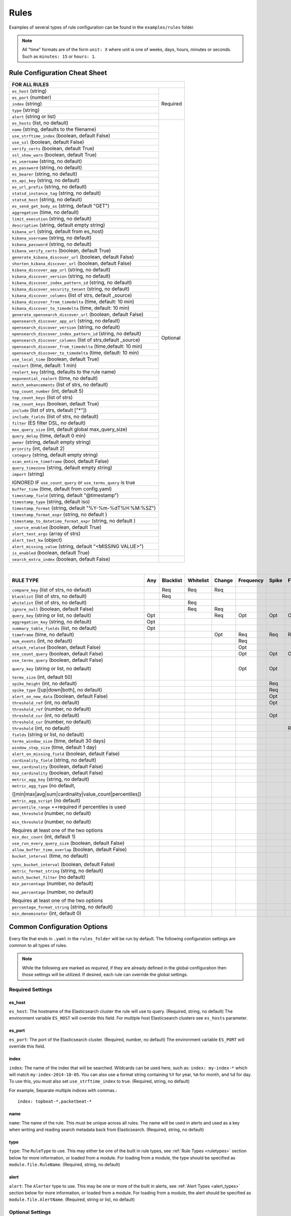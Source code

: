Rules
*****

Examples of several types of rule configuration can be found in the ``examples/rules`` folder.

.. _commonconfig:

.. note:: All "time" formats are of the form ``unit: X`` where unit is one of weeks, days, hours, minutes or seconds.
    Such as ``minutes: 15`` or ``hours: 1``.


Rule Configuration Cheat Sheet
==============================


+--------------------------------------------------------------------------+
|              FOR ALL RULES                                               |
+==============================================================+===========+
| ``es_host`` (string)                                         |  Required |
+--------------------------------------------------------------+           |
| ``es_port`` (number)                                         |           |
+--------------------------------------------------------------+           |
| ``index`` (string)                                           |           |
+--------------------------------------------------------------+           |
| ``type`` (string)                                            |           |
+--------------------------------------------------------------+           |
| ``alert`` (string or list)                                   |           |
+--------------------------------------------------------------+-----------+
| ``es_hosts`` (list, no default)                              |           |
+--------------------------------------------------------------+           |
| ``name`` (string, defaults to the filename)                  |           |
+--------------------------------------------------------------+           |
| ``use_strftime_index`` (boolean, default False)              |  Optional |
+--------------------------------------------------------------+           |
| ``use_ssl`` (boolean, default False)                         |           |
+--------------------------------------------------------------+           |
| ``verify_certs`` (boolean, default True)                     |           |
+--------------------------------------------------------------+           |
| ``ssl_show_warn`` (boolean, default True)                    |           |
+--------------------------------------------------------------+           |
| ``es_username`` (string, no default)                         |           |
+--------------------------------------------------------------+           |
| ``es_password`` (string, no default)                         |           |
+--------------------------------------------------------------+           |
| ``es_bearer`` (string, no default)                           |           |
+--------------------------------------------------------------+           |
| ``es_api_key`` (string, no default)                          |           |
+--------------------------------------------------------------+           |
| ``es_url_prefix`` (string, no default)                       |           |
+--------------------------------------------------------------+           |
| ``statsd_instance_tag`` (string, no default)                 |           |
+--------------------------------------------------------------+           |
| ``statsd_host`` (string, no default)                         |           |
+--------------------------------------------------------------+           |
| ``es_send_get_body_as`` (string, default "GET")              |           |
+--------------------------------------------------------------+           |
| ``aggregation`` (time, no default)                           |           |
+--------------------------------------------------------------+           |
| ``limit_execution`` (string, no default)                     |           |
+--------------------------------------------------------------+           |
| ``description`` (string, default empty string)               |           |
+--------------------------------------------------------------+           |
| ``kibana_url`` (string, default from es_host)                |           |
+--------------------------------------------------------------+           |
| ``kibana_username`` (string, no default)                     |           |
+--------------------------------------------------------------+           |
| ``kibana_password`` (string, no default)                     |           |
+--------------------------------------------------------------+           |
| ``kibana_verify_certs`` (boolean, default True)              |           |
+--------------------------------------------------------------+           |
| ``generate_kibana_discover_url`` (boolean, default False)    |           |
+--------------------------------------------------------------+           |
| ``shorten_kibana_discover_url`` (boolean, default False)     |           |
+--------------------------------------------------------------+           |
| ``kibana_discover_app_url`` (string, no default)             |           |
+--------------------------------------------------------------+           |
| ``kibana_discover_version`` (string, no default)             |           |
+--------------------------------------------------------------+           |
| ``kibana_discover_index_pattern_id`` (string, no default)    |           |
+--------------------------------------------------------------+           |
| ``kibana_discover_security_tenant``  (string, no default)    |           |
+--------------------------------------------------------------+           |
| ``kibana_discover_columns`` (list of strs, default _source)  |           |
+--------------------------------------------------------------+           |
| ``kibana_discover_from_timedelta`` (time, default: 10 min)   |           |
+--------------------------------------------------------------+           |
| ``kibana_discover_to_timedelta`` (time, default: 10 min)     |           |
+--------------------------------------------------------------+           |
| ``generate_opensearch_discover_url`` (boolean, default False)|           |
+--------------------------------------------------------------+           |
| ``opensearch_discover_app_url`` (string, no default)         |           |
+--------------------------------------------------------------+           |
| ``opensearch_discover_version`` (string, no default)         |           |
+--------------------------------------------------------------+           |
| ``opensearch_discover_index_pattern_id`` (string, no default)|           |
+--------------------------------------------------------------+           |
|``opensearch_discover_columns`` (list of strs,default _source)|           |
+--------------------------------------------------------------+           |
| ``opensearch_discover_from_timedelta`` (time,default: 10 min)|           |
+--------------------------------------------------------------+           |
| ``opensearch_discover_to_timedelta`` (time, default: 10 min) |           |
+--------------------------------------------------------------+           |
| ``use_local_time`` (boolean, default True)                   |           |
+--------------------------------------------------------------+           |
| ``realert`` (time, default: 1 min)                           |           |
+--------------------------------------------------------------+           |
| ``realert_key`` (string, defaults to the rule name)          |           |
+--------------------------------------------------------------+           |
| ``exponential_realert`` (time, no default)                   |           |
+--------------------------------------------------------------+           |
| ``match_enhancements`` (list of strs, no default)            |           |
+--------------------------------------------------------------+           |
| ``top_count_number`` (int, default 5)                        |           |
+--------------------------------------------------------------+           |
| ``top_count_keys`` (list of strs)                            |           |
+--------------------------------------------------------------+           |
| ``raw_count_keys`` (boolean, default True)                   |           |
+--------------------------------------------------------------+           |
| ``include`` (list of strs, default ["*"])                    |           |
+--------------------------------------------------------------+           |
| ``include_fields`` (list of strs, no default)                |           |
+--------------------------------------------------------------+           |
| ``filter`` (ES filter DSL, no default)                       |           |
+--------------------------------------------------------------+           |
| ``max_query_size`` (int, default global max_query_size)      |           |
+--------------------------------------------------------------+           |
| ``query_delay`` (time, default 0 min)                        |           |
+--------------------------------------------------------------+           |
| ``owner`` (string, default empty string)                     |           |
+--------------------------------------------------------------+           |
| ``priority`` (int, default 2)                                |           |
+--------------------------------------------------------------+           |
| ``category`` (string, default empty string)                  |           |
+--------------------------------------------------------------+           |
| ``scan_entire_timeframe`` (bool, default False)              |           |
+--------------------------------------------------------------+           |
| ``query_timezone`` (string, default empty string)            |           |
+--------------------------------------------------------------+           |
| ``import`` (string)                                          |           |
|                                                              |           |
| IGNORED IF ``use_count_query`` or ``use_terms_query`` is true|           |
+--------------------------------------------------------------+           +
| ``buffer_time`` (time, default from config.yaml)             |           |
+--------------------------------------------------------------+           |
| ``timestamp_field`` (string, default "@timestamp")           |           |
+--------------------------------------------------------------+           |
| ``timestamp_type`` (string, default iso)                     |           |
+--------------------------------------------------------------+           |
| ``timestamp_format`` (string, default "%Y-%m-%dT%H:%M:%SZ")  |           |
+--------------------------------------------------------------+           |
| ``timestamp_format_expr`` (string, no default )              |           |
+--------------------------------------------------------------+           |
| ``timestamp_to_datetime_format_expr`` (string, no default )  |           |
+--------------------------------------------------------------+           |
| ``_source_enabled`` (boolean, default True)                  |           |
+--------------------------------------------------------------+           |
| ``alert_text_args`` (array of strs)                          |           |
+--------------------------------------------------------------+           |
| ``alert_text_kw`` (object)                                   |           |
+--------------------------------------------------------------+           |
| ``alert_missing_value`` (string, default "<MISSING VALUE>")  |           |
+--------------------------------------------------------------+           |
| ``is_enabled`` (boolean, default True)                       |           |
+--------------------------------------------------------------+-----------+
| ``search_extra_index`` (boolean, default False)              |           |
+--------------------------------------------------------------+-----------+

|

+-------------------------------------------------------+--------+-----------+-----------+--------+-----------+-------+----------+--------+-----------+------------------+-----------------+----------------+
|      RULE TYPE                                        |   Any  | Blacklist | Whitelist | Change | Frequency | Spike | Flatline |New_term|Cardinality|Metric Aggregation|Spike Aggregation|Percentage Match|
+=======================================================+========+===========+===========+========+===========+=======+==========+========+===========+==================+=================+================+
| ``compare_key`` (list of strs, no default)            |        |    Req    |   Req     |  Req   |           |       |          |        |           |                  |                 |                |
+-------------------------------------------------------+--------+-----------+-----------+--------+-----------+-------+----------+--------+-----------+------------------+-----------------+----------------+
|``blacklist`` (list of strs, no default)               |        |    Req    |           |        |           |       |          |        |           |                  |                 |                |
+-------------------------------------------------------+--------+-----------+-----------+--------+-----------+-------+----------+--------+-----------+------------------+-----------------+----------------+
|``whitelist`` (list of strs, no default)               |        |           |   Req     |        |           |       |          |        |           |                  |                 |                |
+-------------------------------------------------------+--------+-----------+-----------+--------+-----------+-------+----------+--------+-----------+------------------+-----------------+----------------+
| ``ignore_null`` (boolean, default False)              |        |           |   Req     |  Req   |           |       |          |        |           |                  |                 |                |
+-------------------------------------------------------+--------+-----------+-----------+--------+-----------+-------+----------+--------+-----------+------------------+-----------------+----------------+
| ``query_key`` (string or list, no default)            |   Opt  |           |           |   Req  |    Opt    |  Opt  |   Opt    |  Req   |  Opt      |  Opt             |  Opt            |  Opt           |
+-------------------------------------------------------+--------+-----------+-----------+--------+-----------+-------+----------+--------+-----------+------------------+-----------------+----------------+
| ``aggregation_key`` (string, no default)              |   Opt  |           |           |        |           |       |          |        |           |                  |                 |                |
+-------------------------------------------------------+--------+-----------+-----------+--------+-----------+-------+----------+--------+-----------+------------------+-----------------+----------------+
| ``summary_table_fields`` (list, no default)           |   Opt  |           |           |        |           |       |          |        |           |                  |                 |                |
+-------------------------------------------------------+--------+-----------+-----------+--------+-----------+-------+----------+--------+-----------+------------------+-----------------+----------------+
| ``timeframe`` (time, no default)                      |        |           |           |   Opt  |    Req    |  Req  |   Req    |        |  Req      |                  |  Req            |                |
+-------------------------------------------------------+--------+-----------+-----------+--------+-----------+-------+----------+--------+-----------+------------------+-----------------+----------------+
| ``num_events`` (int, no default)                      |        |           |           |        |    Req    |       |          |        |           |                  |                 |                |
+-------------------------------------------------------+--------+-----------+-----------+--------+-----------+-------+----------+--------+-----------+------------------+-----------------+----------------+
| ``attach_related`` (boolean, default False)           |        |           |           |        |    Opt    |       |          |        |           |                  |                 |                |
+-------------------------------------------------------+--------+-----------+-----------+--------+-----------+-------+----------+--------+-----------+------------------+-----------------+----------------+
|``use_count_query`` (boolean, default False)           |        |           |           |        |     Opt   | Opt   | Opt      |        |           |                  |                 |                |
+-------------------------------------------------------+--------+-----------+-----------+--------+-----------+-------+----------+--------+-----------+------------------+-----------------+----------------+
|``use_terms_query`` (boolean, default False)           |        |           |           |        |     Opt   | Opt   |          | Opt    |           |                  |                 |                |
|                                                       |        |           |           |        |           |       |          |        |           |                  |                 |                |
|``query_key`` (string or list, no default)             |        |           |           |        |           |       |          |        |           |                  |                 |                |
|                                                       |        |           |           |        |           |       |          |        |           |                  |                 |                |
|``terms_size`` (int, default 50)                       |        |           |           |        |           |       |          |        |           |                  |                 |                |
+-------------------------------------------------------+--------+-----------+-----------+--------+-----------+-------+----------+--------+-----------+------------------+-----------------+----------------+
| ``spike_height`` (int, no default)                    |        |           |           |        |           |   Req |          |        |           |                  |  Req            |                |
+-------------------------------------------------------+--------+-----------+-----------+--------+-----------+-------+----------+--------+-----------+------------------+-----------------+----------------+
|``spike_type`` ([up|down|both], no default)            |        |           |           |        |           |   Req |          |        |           |                  |  Req            |                |
+-------------------------------------------------------+--------+-----------+-----------+--------+-----------+-------+----------+--------+-----------+------------------+-----------------+----------------+
|``alert_on_new_data`` (boolean, default False)         |        |           |           |        |           |   Opt |          |        |           |                  |                 |                |
+-------------------------------------------------------+--------+-----------+-----------+--------+-----------+-------+----------+--------+-----------+------------------+-----------------+----------------+
|``threshold_ref`` (int, no default)                    |        |           |           |        |           |   Opt |          |        |           |                  |                 |                |
+-------------------------------------------------------+--------+-----------+-----------+--------+-----------+-------+----------+--------+-----------+------------------+-----------------+----------------+
|``threshold_ref`` (number, no default)                 |        |           |           |        |           |       |          |        |           |                  |  Opt            |                |
+-------------------------------------------------------+--------+-----------+-----------+--------+-----------+-------+----------+--------+-----------+------------------+-----------------+----------------+
|``threshold_cur`` (int, no default)                    |        |           |           |        |           |   Opt |          |        |           |                  |                 |                |
+-------------------------------------------------------+--------+-----------+-----------+--------+-----------+-------+----------+--------+-----------+------------------+-----------------+----------------+
|``threshold_cur`` (number, no default)                 |        |           |           |        |           |       |          |        |           |                  |  Opt            |                |
+-------------------------------------------------------+--------+-----------+-----------+--------+-----------+-------+----------+--------+-----------+------------------+-----------------+----------------+
|``threshold`` (int, no default)                        |        |           |           |        |           |       |    Req   |        |           |                  |                 |                |
+-------------------------------------------------------+--------+-----------+-----------+--------+-----------+-------+----------+--------+-----------+------------------+-----------------+----------------+
|``fields`` (string or list, no default)                |        |           |           |        |           |       |          | Req    |           |                  |                 |                |
+-------------------------------------------------------+--------+-----------+-----------+--------+-----------+-------+----------+--------+-----------+------------------+-----------------+----------------+
|``terms_window_size`` (time, default 30 days)          |        |           |           |        |           |       |          | Opt    |           |                  |                 |                |
+-------------------------------------------------------+--------+-----------+-----------+--------+-----------+-------+----------+--------+-----------+------------------+-----------------+----------------+
|``window_step_size`` (time, default 1 day)             |        |           |           |        |           |       |          | Opt    |           |                  |                 |                |
+-------------------------------------------------------+--------+-----------+-----------+--------+-----------+-------+----------+--------+-----------+------------------+-----------------+----------------+
|``alert_on_missing_field`` (boolean, default False)    |        |           |           |        |           |       |          | Opt    |           |                  |                 |                |
+-------------------------------------------------------+--------+-----------+-----------+--------+-----------+-------+----------+--------+-----------+------------------+-----------------+----------------+
|``cardinality_field`` (string, no default)             |        |           |           |        |           |       |          |        |  Req      |                  |                 |                |
+-------------------------------------------------------+--------+-----------+-----------+--------+-----------+-------+----------+--------+-----------+------------------+-----------------+----------------+
|``max_cardinality`` (boolean, default False)           |        |           |           |        |           |       |          |        |  Opt      |                  |                 |                |
+-------------------------------------------------------+--------+-----------+-----------+--------+-----------+-------+----------+--------+-----------+------------------+-----------------+----------------+
|``min_cardinality`` (boolean, default False)           |        |           |           |        |           |       |          |        |  Opt      |                  |                 |                |
+-------------------------------------------------------+--------+-----------+-----------+--------+-----------+-------+----------+--------+-----------+------------------+-----------------+----------------+
|``metric_agg_key`` (string, no default)                |        |           |           |        |           |       |          |        |           |  Req             |                 |                |
+-------------------------------------------------------+--------+-----------+-----------+--------+-----------+-------+----------+--------+-----------+------------------+-----------------+----------------+
|``metric_agg_type`` (no default,                       |        |           |           |        |           |       |          |        |           |  Req             |  Req            |                |
|                                                       |        |           |           |        |           |       |          |        |           |                  |                 |                |
|([min|max|avg|sum|cardinality|value_count|percentiles])|        |           |           |        |           |       |          |        |           |                  |                 |                |
+-------------------------------------------------------+--------+-----------+-----------+--------+-----------+-------+----------+--------+-----------+------------------+-----------------+----------------+
|``metric_agg_script`` (no default)                     |        |           |           |        |           |       |          |        |           |  Opt             |  Opt            |                |
+-------------------------------------------------------+--------+-----------+-----------+--------+-----------+-------+----------+--------+-----------+------------------+-----------------+----------------+
|``percentile_range`` ++required if percentiles is used |        |           |           |        |           |       |          |        |           |  Req++           |  Req++          |                |
+-------------------------------------------------------+--------+-----------+-----------+--------+-----------+-------+----------+--------+-----------+------------------+-----------------+----------------+
|``max_threshold`` (number, no default)                 |        |           |           |        |           |       |          |        |           |  Opt             |                 |                |
|                                                       |        |           |           |        |           |       |          |        |           |                  |                 |                |
|``min_threshold`` (number, no default)                 |        |           |           |        |           |       |          |        |           |                  |                 |                |
|                                                       |        |           |           |        |           |       |          |        |           |                  |                 |                |
|Requires at least one of the two options               |        |           |           |        |           |       |          |        |           |                  |                 |                |
+-------------------------------------------------------+--------+-----------+-----------+--------+-----------+-------+----------+--------+-----------+------------------+-----------------+----------------+
|``min_doc_count`` (int, default 1)                     |        |           |           |        |           |       |          |        |           |   Opt            |   Opt           |                |
+-------------------------------------------------------+--------+-----------+-----------+--------+-----------+-------+----------+--------+-----------+------------------+-----------------+----------------+
|``use_run_every_query_size`` (boolean, default False)  |        |           |           |        |           |       |          |        |           |   Opt            |                 |   Opt          |
+-------------------------------------------------------+--------+-----------+-----------+--------+-----------+-------+----------+--------+-----------+------------------+-----------------+----------------+
|``allow_buffer_time_overlap`` (boolean, default False) |        |           |           |        |           |       |          |        |           |   Opt            |                 |   Opt          |
+-------------------------------------------------------+--------+-----------+-----------+--------+-----------+-------+----------+--------+-----------+------------------+-----------------+----------------+
|``bucket_interval`` (time, no default)                 |        |           |           |        |           |       |          |        |           |   Opt            |                 |   Opt          |
|                                                       |        |           |           |        |           |       |          |        |           |                  |                 |                |
|``sync_bucket_interval`` (boolean, default False)      |        |           |           |        |           |       |          |        |           |                  |                 |                |
+-------------------------------------------------------+--------+-----------+-----------+--------+-----------+-------+----------+--------+-----------+------------------+-----------------+----------------+
|``metric_format_string`` (string, no default)          |        |           |           |        |           |       |          |        |           |   Opt            |                 |                |
+-------------------------------------------------------+--------+-----------+-----------+--------+-----------+-------+----------+--------+-----------+------------------+-----------------+----------------+
|``match_bucket_filter`` (no default)                   |        |           |           |        |           |       |          |        |           |                  |                 |  Req           |
+-------------------------------------------------------+--------+-----------+-----------+--------+-----------+-------+----------+--------+-----------+------------------+-----------------+----------------+
|``min_percentage`` (number, no default)                |        |           |           |        |           |       |          |        |           |                  |                 |  Req           |
|                                                       |        |           |           |        |           |       |          |        |           |                  |                 |                |
|``max_percentage`` (number, no default)                |        |           |           |        |           |       |          |        |           |                  |                 |                |
|                                                       |        |           |           |        |           |       |          |        |           |                  |                 |                |
|Requires at least one of the two options               |        |           |           |        |           |       |          |        |           |                  |                 |                |
+-------------------------------------------------------+--------+-----------+-----------+--------+-----------+-------+----------+--------+-----------+------------------+-----------------+----------------+
|``percentage_format_string`` (string, no default)      |        |           |           |        |           |       |          |        |           |                  |                 |   Opt          |
+-------------------------------------------------------+--------+-----------+-----------+--------+-----------+-------+----------+--------+-----------+------------------+-----------------+----------------+
|``min_denominator`` (int, default 0)                   |        |           |           |        |           |       |          |        |           |                  |                 |   Opt          |
+-------------------------------------------------------+--------+-----------+-----------+--------+-----------+-------+----------+--------+-----------+------------------+-----------------+----------------+

Common Configuration Options
============================

Every file that ends in ``.yaml`` in the ``rules_folder`` will be run by default.
The following configuration settings are common to all types of rules.

.. note::

  While the following are marked as *required*, if they are already defined in the global configuration 
  then those settings will be utilized. If desired, each rule can override the global settings.

Required Settings
~~~~~~~~~~~~~~~~~

es_host
^^^^^^^

``es_host``: The hostname of the Elasticsearch cluster the rule will use to query. (Required, string, no default)
The environment variable ``ES_HOST`` will override this field.
For multiple host Elasticsearch clusters see ``es_hosts`` parameter.

es_port
^^^^^^^

``es_port``: The port of the Elasticsearch cluster. (Required, number, no default)
The environment variable ``ES_PORT`` will override this field.

index
^^^^^

``index``: The name of the index that will be searched. Wildcards can be used here, such as:
``index: my-index-*`` which will match ``my-index-2014-10-05``. You can also use a format string containing
``%Y`` for year, ``%m`` for month, and ``%d`` for day. To use this, you must also set ``use_strftime_index`` to true. (Required, string, no default)

For example, Separate multiple indices with commas.::

    index: topbeat-*,packetbeat-*

name
^^^^

``name``: The name of the rule. This must be unique across all rules. The name will be used in
alerts and used as a key when writing and reading search metadata back from Elasticsearch. (Required, string, no default)

type
^^^^

``type``: The ``RuleType`` to use. This may either be one of the built in rule types, see :ref:`Rule Types <ruletypes>` section below for more information,
or loaded from a module. For loading from a module, the type should be specified as ``module.file.RuleName``. (Required, string, no default)

alert
^^^^^

``alert``: The ``Alerter`` type to use. This may be one or more of the built in alerts, see :ref:`Alert Types <alert_types>` section below for more information,
or loaded from a module. For loading from a module, the alert should be specified as ``module.file.AlertName``. (Required, string or list, no default)

Optional Settings
~~~~~~~~~~~~~~~~~
es_hosts
^^^^^^^^

``es_hosts``: The list of nodes of the Elasticsearch cluster that the rule will use for the request. (Optional, list, default none). Values can be specified as ``host:port`` if overriding the default port.
The environment variable ``ES_HOSTS`` will override this field, and can be specified as a comma-separated value. Note that the ``es_host`` parameter must still be specified in order to identify a primary Elasticsearch host. 

import
^^^^^^

``import``: If specified includes all the settings from this yaml file. This allows common config options to be shared. Note that imported files that aren't
complete rules should not have a ``.yml`` or ``.yaml`` suffix so that ElastAlert 2 doesn't treat them as rules. Filters in imported files are merged (ANDed)
with any filters in the rule. You can have one import per rule (value is string) or several imports per rule (value is a list of strings).
The imported file can import another file or multiple files, recursively.
The filename can be an absolute path or relative to the rules directory. (Optional, string or array of strings, no default)

use_ssl
^^^^^^^

``use_ssl``: Whether or not to connect to ``es_host`` using TLS. (Optional, boolean, default False)
The environment variable ``ES_USE_SSL`` will override this field.

ssl_show_warn
^^^^^^^^^^^^^

``ssl_show_warn``: Whether or not to show SSL/TLS warnings when ``verify_certs`` is disabled. (Optional, boolean, default True)

verify_certs
^^^^^^^^^^^^

``verify_certs``: Whether or not to verify TLS certificates. (Optional, boolean, default True)

client_cert
^^^^^^^^^^^

``client_cert``: Path to a PEM certificate to use as the client certificate (Optional, string, no default)

client_key
^^^^^^^^^^^

``client_key``: Path to a private key file to use as the client key (Optional, string, no default)

ca_certs
^^^^^^^^

``ca_certs``: Path to a CA cert bundle to use to verify SSL connections (Optional, string, no default)


disable_rules_on_error
^^^^^^^^^^^^^^^^^^^^^^

``disable_rules_on_error``: If true, ElastAlert 2 will disable rules which throw uncaught (not EAException) exceptions. It
will upload a traceback message to ``elastalert_metadata`` and if ``notify_email`` is set, send an email notification. The
rule will no longer be run until either ElastAlert 2 restarts or the rule file has been modified. This defaults to ``True``.

es_conn_timeout
^^^^^^^^^^^^^^^

``es_conn_timeout``: Optional; sets timeout for connecting to and reading from ``es_host``; defaults to ``20``.

es_username
^^^^^^^^^^^

``es_username``: basic-auth username for connecting to ``es_host``. (Optional, string, no default) The environment variable ``ES_USERNAME`` will override this field.

es_password
^^^^^^^^^^^

``es_password``: basic-auth password for connecting to ``es_host``. (Optional, string, no default) The environment variable ``ES_PASSWORD`` will override this field.

es_bearer
^^^^^^^^^^^

``es_bearer``: bearer-token authorization for connecting to ``es_host``. (Optional, string, no default) The environment variable ``ES_BEARER`` will override this field. This authentication option will override the password authentication option.

es_api_key
^^^^^^^^^^^

``es_api_key``: api-key-token authorization for connecting to ``es_host``. (Optional, base64 string, no default) The environment variable ``ES_API_KEY`` will override this field. This authentication option will override both the bearer and the password authentication options.

es_url_prefix
^^^^^^^^^^^^^

``es_url_prefix``: URL prefix for the Elasticsearch endpoint. (Optional, string, no default)

statsd_instance_tag
^^^^^^^^^^^^^^^^^^^

``statsd_instance_tag``: prefix for statsd metrics. (Optional, string, no default)


statsd_host
^^^^^^^^^^^^^

``statsd_host``: statsd host. (Optional, string, no default)

es_send_get_body_as
^^^^^^^^^^^^^^^^^^^

``es_send_get_body_as``: Method for querying Elasticsearch. (Optional, string, default "GET")

use_strftime_index
^^^^^^^^^^^^^^^^^^

``use_strftime_index``: If this is true, ElastAlert 2 will format the index using datetime.strftime for each query.
See https://docs.python.org/2/library/datetime.html#strftime-strptime-behavior for more details.
If a query spans multiple days, the formatted indexes will be concatenated with commas. This is useful
as narrowing the number of indexes searched, compared to using a wildcard, may be significantly faster. For example, if ``index`` is
``logstash-%Y.%m.%d``, the query url will be similar to ``elasticsearch.example.com/logstash-2015.02.03/...`` or
``elasticsearch.example.com/logstash-2015.02.03,logstash-2015.02.04/...``.

search_extra_index
^^^^^^^^^^^^^^^^^^

``search_extra_index``: If this is true, ElastAlert 2 will add an extra index on the early side onto each search. For example, if it's querying
completely within 2018-06-28, it will actually use 2018-06-27,2018-06-28. This can be useful if your timestamp_field is not what's being used
to generate the index names. If that's the case, sometimes a query would not have been using the right index.

aggregation
^^^^^^^^^^^

``aggregation``: This option allows you to aggregate multiple matches together into one alert. Every time a match is found,
ElastAlert 2 will wait for the ``aggregation`` period, and send all of the matches that have occurred in that time for a particular
rule together.

For example::

    aggregation:
      hours: 2

means that if one match occurred at 12:00, another at 1:00, and a third at 2:30, one
alert would be sent at 2:00, containing the first two matches, and another at 4:30, containing the third match plus any additional matches
occurring before 4:30. This can be very useful if you expect a large number of matches and only want a periodic report. (Optional, time, default none)

If you wish to aggregate all your alerts and send them on a recurring interval, you can do that using the ``schedule`` field.

For example, if you wish to receive alerts every Monday and Friday::

    aggregation:
      schedule: '2 4 * * mon,fri'

This uses Cron syntax, which you can read more about `here <http://www.nncron.ru/help/EN/working/cron-format.htm>`_. Make sure to `only` include either a schedule field or standard datetime fields (such as ``hours``, ``minutes``, ``days``), not both.

By default, all events that occur during an aggregation window are grouped together. However, if your rule has the ``aggregation_key`` field set, then each event sharing a common key value will be grouped together. A separate aggregation window will be made for each newly encountered key value.

For example, if you wish to receive alerts that are grouped by the user who triggered the event, you can set::

    aggregation_key: 'my_data.username'

Then, assuming an aggregation window of 10 minutes, if you receive the following data points::

    {'my_data': {'username': 'alice', 'event_type': 'login'}, '@timestamp': '2016-09-20T00:00:00'}
    {'my_data': {'username': 'bob', 'event_type': 'something'}, '@timestamp': '2016-09-20T00:05:00'}
    {'my_data': {'username': 'alice', 'event_type': 'something else'}, '@timestamp': '2016-09-20T00:06:00'}

This should result in 2 alerts: One containing alice's two events, sent at ``2016-09-20T00:10:00`` and one containing bob's one event sent at ``2016-09-20T00:16:00``

For aggregations, there can sometimes be a large number of documents present in the viewing medium (email, Jira ticket, etc..). If you set the ``summary_table_fields`` field, ElastAlert 2 will provide a summary of the specified fields from all the results.

The formatting style of the summary table can be switched between ``ascii`` (default), ``markdown``, or ``html`` with parameter ``summary_table_type``.

The maximum number of rows in the summary table can be limited with the parameter ``summary_table_max_rows``.

For example, if you wish to summarize the usernames and event_types that appear in the documents so that you can see the most relevant fields at a quick glance, you can set::

    summary_table_fields:
        - my_data.username
        - my_data.event_type

Then, for the same sample data shown above listing alice and bob's events, ElastAlert 2 will provide the following summary table in the alert medium::

    +------------------+--------------------+
    | my_data.username | my_data.event_type |
    +------------------+--------------------+
    |      alice       |       login        |
    |       bob        |     something      |
    |      alice       |   something else   |
    +------------------+--------------------+


.. note::
   By default, aggregation time is relative to the current system time, not the time of the match. This means that running ElastAlert 2 over
   past events will result in different alerts than if ElastAlert 2 had been running while those events occured. This behavior can be changed
   by setting ``aggregate_by_match_time``.

limit_execution
^^^^^^^^^^^^^^^

``limit_execution``: This option allows you to activate the rule during a limited period of time. This uses the cron format.

For example, if you wish to activate the rule from monday to friday, between 10am to 6pm::

    limit_execution: "* 10-18 * * 1-5"

aggregate_by_match_time
^^^^^^^^^^^^^^^^^^^^^^^

Setting this to true will cause aggregations to be created relative to the timestamp of the first event, rather than the current time. This
is useful for querying over historic data or if using a very large buffer_time and you want multiple aggregations to occur from a single query.

aggregation_alert_time_compared_with_timestamp_field
^^^^^^^^^^^^^^^^^^^^^^^^^^^^^^^^^^^^^^^^^^^^^^^^^^^^

``aggregation_alert_time_compared_with_timestamp_field``: This option controls how aggregation works when a rule processes events
older than ``current time - aggregation window`` and ``aggregate_by_match_time`` is set to true. Defaults to false.
When false, the expected send timestamp of the pending alert (waiting for additional events to aggregate) is compared with the current time.
As a result, following events will not be aggregated with the pending alert, because it is considered already notified,
leading to past events being notified one by one instead of being grouped together.
When true, it allows the aggregation of events with old timestamps, as long as they are within the aggregation window.
(Optional, boolean, default false)

realert
^^^^^^^

``realert``: This option allows you to ignore repeating alerts for a period of time. If the rule uses a ``query_key``, this option
will be applied on a per key basis. All matches for a given rule, or for matches with the same ``query_key``, will be ignored for
the given time. All matches with a missing ``query_key`` will be grouped together using a value of ``_missing``.
This is applied to the time the alert is sent, not to the time of the event. It defaults to one minute, which means
that if ElastAlert 2 is run over a large time period which triggers many matches, only the first alert will be sent by default. If you want
every alert, set realert to 0 minutes. (Optional, time, default 1 minute)

realert_key
^^^^^^^^^^^

``realert_key``: This option allows you to customize the key for ``realert``.  The default is the rule name, but if you have multiple rules that
you would like to use the same key for you can set the ``realert_key`` to be the same in those rules. (Optional, string, default is the rule name)

exponential_realert
^^^^^^^^^^^^^^^^^^^

``exponential_realert``: This option causes the value of ``realert`` to exponentially increase while alerts continue to fire. If set,
the value of ``exponential_realert`` is the maximum ``realert`` will increase to. If the time between alerts is less than twice ``realert``,
``realert`` will double. For example, if ``realert: minutes: 10`` and ``exponential_realert: hours: 1``, an alerts fires at 1:00 and another
at 1:15, the next alert will not be until at least 1:35. If another alert fires between 1:35 and 2:15, ``realert`` will increase to the
1 hour maximum. If more than 2 hours elapse before the next alert, ``realert`` will go back down. Note that alerts that are ignored (e.g.
one that occurred at 1:05) would not change ``realert``. (Optional, time, no default)

buffer_time
^^^^^^^^^^^

``buffer_time``: This options allows the rule to override the ``buffer_time`` global setting defined in config.yaml. This value is ignored if
``use_count_query`` or ``use_terms_query`` is true. (Optional, time)

query_delay
^^^^^^^^^^^

``query_delay``: This option will cause ElastAlert 2 to subtract a time delta from every query, causing the rule to run with a delay.
This is useful if the data is Elasticsearch doesn't get indexed immediately. (Optional, time)

For example::

    query_delay:
      hours: 2

owner
^^^^^

``owner``: This value will be used to identify the stakeholder of the alert. Optionally, this field can be included in any alert type. (Optional, string)

priority
^^^^^^^^

``priority``: This value will be used to identify the relative priority of the alert. Optionally, this field can be included in any alert type (e.g. for use in email subject/body text). (Optional, int, default 2)

category
^^^^^^^^

``category``: This value will be used to identify the category of the alert. Optionally, this field can be included in any alert type (e.g. for use in email subject/body text). (Optional, string, default empty string)

max_query_size
^^^^^^^^^^^^^^

``max_query_size``: The maximum number of documents that will be downloaded from Elasticsearch in a single query. If you
expect a large number of results, consider using ``use_count_query`` for the rule. If this
limit is reached, a warning will be logged but ElastAlert 2 will continue without downloading more results. This setting will
override a global ``max_query_size``. (Optional, int, default value of global ``max_query_size``)

filter
^^^^^^

``filter``: A list of Elasticsearch query DSL filters that is used to query Elasticsearch. ElastAlert 2 will query Elasticsearch using the format
``{'filter': {'bool': {'must': [config.filter]}}}`` with an additional timestamp range filter.
All of the results of querying with these filters are passed to the ``RuleType`` for analysis.
For more information writing filters, see :ref:`Writing Filters <writingfilters>`. (Required, Elasticsearch query DSL, no default)

include
^^^^^^^

``include``: A list of terms that should be included in query results and passed to rule types and alerts. When set, only those
fields, along with '@timestamp', ``query_key``, ``compare_key``, and ``top_count_keys``  are included, if present.
(Optional, list of strings, default all fields)

include_fields
^^^^^^^^^^^^^^

``include_fields``: A list of fields that should be included in query results and passed to rule types and alerts. If ``_source_enabled`` is False,
only these fields and those from ``include`` are included.  When ``_source_enabled`` is True, these are in addition to source.  This is used
for runtime fields, script fields, etc.  This only works with Elasticsearch version 7.11 and newer.  (Optional, list of strings, no default)

top_count_keys
^^^^^^^^^^^^^^

``top_count_keys``: A list of fields. ElastAlert 2 will perform a terms query for the top X most common values for each of the fields,
where X is 5 by default, or ``top_count_number`` if it exists.
For example, if ``num_events`` is 100, and ``top_count_keys`` is ``- "username"``, the alert will say how many of the 100 events
have each username, for the top 5 usernames. When this is computed, the time range used is from ``timeframe`` before the most recent event
to 10 minutes past the most recent event. Because ElastAlert 2 uses an aggregation query to compute this, it will attempt to use the
field name plus ".keyword" to count unanalyzed terms. To turn this off, set ``raw_count_keys`` to false.

top_count_number
^^^^^^^^^^^^^^^^

``top_count_number``: The number of terms to list if ``top_count_keys`` is set. (Optional, integer, default 5)

raw_count_keys
^^^^^^^^^^^^^^

``raw_count_keys``: If true, all fields in ``top_count_keys`` will have ``.keyword`` appended to them.  This used to be ".raw" in older Elasticsearch versions, but the setting name `raw_count_keys` was left as-is to avoid breaking existing installations. (Optional, boolean, default true)

description
^^^^^^^^^^^

``description``: text describing the purpose of rule. (Optional, string, default empty string)
Can be referenced in custom alerters to provide context as to why a rule might trigger.

kibana_url
^^^^^^^^^^

``kibana_url``: The base url of the Kibana application. If not specified, a URL will be constructed using ``es_host``
and ``es_port``.

This value will be used if ``generate_kibana_discover_url`` is true and ``kibana_discover_app_url`` is a relative path

(Optional, string, default ``http://<es_host>:<es_port>/_plugin/kibana/``)

kibana_username
^^^^^^^^^^^^^^^

``kibana_username``: The username used to make basic authenticated API requests against Kibana.
This value is only used if ``shorten_kibana_discover_url`` is true.

(Optional, string, no default)

kibana_password
^^^^^^^^^^^^^^^

``kibana_password``: The password used to make basic authenticated API requests against Kibana.
This value is only used if ``shorten_kibana_discover_url`` is true.

(Optional, string, no default)

kibana_verify_certs
^^^^^^^^^^^^^^^^^^^

``kibana_verify_certs``: Whether or not to verify TLS certificates when querying Kibana. (Optional, boolean, default True)

generate_kibana_discover_url
^^^^^^^^^^^^^^^^^^^^^^^^^^^^

``generate_kibana_discover_url``: Enables the generation of the ``kibana_discover_url`` variable for the Kibana Discover application.
This setting requires the following settings are also configured:

- ``kibana_discover_app_url``
- ``kibana_discover_version``
- ``kibana_discover_index_pattern_id``

``generate_kibana_discover_url: true``

Example kibana_discover_app_url only usage::

    generate_kibana_discover_url: true
    kibana_discover_app_url: "http://localhost:5601/app/discover#/"
    kibana_discover_index_pattern_id: "4babf380-c3b1-11eb-b616-1b59c2feec54"
    kibana_discover_version: "7.15"
    alert_text: '{}'
    alert_text_args: [ kibana_discover_url ]
    alert_text_type: alert_text_only

Example kibana_url + kibana_discover_app_url usage::

    generate_kibana_discover_url: true
    kibana_url: "http://localhost:5601/"
    kibana_discover_app_url: "app/discover#/"
    kibana_discover_index_pattern_id: "4babf380-c3b1-11eb-b616-1b59c2feec54"
    kibana_discover_version: "7.15"
    alert_text: '{}'
    alert_text_args: [ kibana_discover_url ]
    alert_text_type: alert_text_only

shorten_kibana_discover_url
^^^^^^^^^^^^^^^^^^^^^^^^^^^

``shorten_kibana_discover_url``: Enables the shortening of the generated Kibana Discover urls.
In order to use the Kibana Shorten URL REST API, the ``kibana_discover_app_url`` must be provided
as a relative url (e.g. app/discover?#/).

ElastAlert may need to authenticate with Kibana to invoke the Kibana Shorten URL REST API. The
supported authentication methods are:

- Basic authentication by specifying ``kibana_username`` and ``kibana_password``
- AWS authentication (if configured already for ElasticSearch)

(Optional, bool, false)

kibana_discover_app_url
^^^^^^^^^^^^^^^^^^^^^^^

``kibana_discover_app_url``: The url of the Kibana Discover application used to generate the ``kibana_discover_url`` variable.
This value can use `$VAR` and `${VAR}` references to expand environment variables.
This value should be relative to the base kibana url defined by ``kibana_url`` and will vary depending on your installation.

``kibana_discover_app_url: app/discover#/``

(Optional, string, no default)

kibana_discover_security_tenant
^^^^^^^^^^^^^^^^^^^^^^^^^^^^^^^

``kibana_discover_security_tenant``: The Kibana security tenant to include in the generated
``kibana_discover_url`` variable.

(Optional, string, no default)

kibana_discover_version
^^^^^^^^^^^^^^^^^^^^^^^

``kibana_discover_version``: Specifies the version of the Kibana Discover application.

The currently supported versions of Kibana Discover are:

- `7.0`, `7.1`, `7.2`, `7.3`, `7.4`, `7.5`, `7.6`, `7.7`, `7.8`, `7.9`, `7.10`, `7.11`, `7.12`, `7.13`, `7.14`, `7.15`, `7.16`, `7.17`
- `8.0`, `8.1`, `8.2`, `8.3`, `8.4`, `8.5`, `8.6`, `8.7`, `8.8`, `8.9` , `8.10` , `8.11` , `8.12` , `8.13`, `8.14`, `8.15`, `8.16`

``kibana_discover_version: '7.15'``

kibana_discover_index_pattern_id
^^^^^^^^^^^^^^^^^^^^^^^^^^^^^^^^

``kibana_discover_index_pattern_id``: The id of the index pattern to link to in the Kibana Discover application.
These ids are usually generated and can be found in url of the index pattern management page, or by exporting its saved object.

In this documentation all references of "index pattern" refer to the similarly named concept in Kibana 8 called "data view".

Example export of an index pattern's saved object:

.. code-block:: text

    [
        {
            "_id": "4e97d188-8a45-4418-8a37-07ed69b4d34c",
            "_type": "index-pattern",
            "_source": { ... }
        }
    ]

You can modify an index pattern's id by exporting the saved object, modifying the ``_id`` field, and re-importing.

``kibana_discover_index_pattern_id: 4e97d188-8a45-4418-8a37-07ed69b4d34c``

kibana_discover_columns
^^^^^^^^^^^^^^^^^^^^^^^

``kibana_discover_columns``: The columns to display in the generated Kibana Discover application link.
Defaults to the ``_source`` column.

``kibana_discover_columns: [ timestamp, message ]``

kibana_discover_from_timedelta
^^^^^^^^^^^^^^^^^^^^^^^^^^^^^^

``kibana_discover_from_timedelta``:  The offset to the `from` time of the Kibana Discover link's time range.
The `from` time is calculated by subtracting this timedelta from the event time.  Defaults to 10 minutes.

``kibana_discover_from_timedelta: minutes: 2``

kibana_discover_to_timedelta
^^^^^^^^^^^^^^^^^^^^^^^^^^^^

``kibana_discover_to_timedelta``:  The offset to the `to` time of the Kibana Discover link's time range.
The `to` time is calculated by adding this timedelta to the event time.  Defaults to 10 minutes.

``kibana_discover_to_timedelta: minutes: 2``

opensearch_url
^^^^^^^^^^^^^^

``opensearch_url``: The base url of the opensearch application. If not specified, a URL will be constructed using ``es_host``
and ``es_port``.

This value will be used if ``generate_opensearch_discover_url`` is true and ``opensearch_discover_app_url`` is a relative path

(Optional, string, default ``http://<opensearch_host>:<opensearch_port>/_plugin/_dashboards/``)

generate_opensearch_discover_url
^^^^^^^^^^^^^^^^^^^^^^^^^^^^^^^^

``generate_opensearch_discover_url``: Enables the generation of the ``opensearch_discover_url`` variable for the Opensearch Discover application.
This setting requires the following settings are also configured:

- ``opensearch_discover_app_url``
- ``opensearch_discover_version``
- ``opensearch_discover_index_pattern_id``

``generate_opensearch_discover_url: true``

Example opensearch_discover_app_url only usage for opensearch::

    generate_opensearch_discover_url: true
    opensearch_discover_app_url: "http://localhost:5601/app/data-explorer/discover?security_tenant=Admin#"
    opensearch_discover_index_pattern_id: "4babf380-c3b1-11eb-b616-1b59c2feec54"
    opensearch_discover_version: "2.11"
    alert_text: '{}'
    alert_text_args: [ opensearch_discover_url ]
    alert_text_type: alert_text_only

Example opensearch_url + opensearch_discover_app_url usage for opensearch::

    generate_opensearch_discover_url: true
    opensearch_url: "http://localhost:5601/"
    opensearch_discover_app_url: "app/data-explorer/discover?security_tenant=Admin#"
    opensearch_discover_index_pattern_id: "4babf380-c3b1-11eb-b616-1b59c2feec54"
    opensearch_discover_version: "2.11"
    alert_text: '{}'
    alert_text_args: [ opensearch_discover_url ]
    alert_text_type: alert_text_only

opensearch_discover_app_url
^^^^^^^^^^^^^^^^^^^^^^^^^^^

``opensearch_discover_app_url``: The url of the opensearch Discover application used to generate the ``opensearch_discover_url`` variable.
This value can use `$VAR` and `${VAR}` references to expand environment variables.
This value should be relative to the base opensearch url defined by ``opensearch_url`` and will vary depending on your installation.

``opensearch_discover_app_url: app/discover#/``

(Optional, string, no default)

opensearch_discover_version
^^^^^^^^^^^^^^^^^^^^^^^^^^^

``opensearch_discover_version``: Specifies the version of the opensearch Discover application.

The currently supported versions of opensearch Discover are:

- `2.11`

``opensearch_discover_version: '2.11'``

opensearch_discover_index_pattern_id
^^^^^^^^^^^^^^^^^^^^^^^^^^^^^^^^^^^^

``opensearch_discover_index_pattern_id``: The id of the index pattern to link to in the opensearch Discover application.
These ids are usually generated and can be found in url of the index pattern management page, or by exporting its saved object.


Example export of an index pattern's saved object:

.. code-block:: text

    [
        {
            "_id": "4e97d188-8a45-4418-8a37-07ed69b4d34c",
            "_type": "index-pattern",
            "_source": { ... }
        }
    ]

You can modify an index pattern's id by exporting the saved object, modifying the ``_id`` field, and re-importing.

``opensearch_discover_index_pattern_id: 4e97d188-8a45-4418-8a37-07ed69b4d34c``

opensearch_discover_columns
^^^^^^^^^^^^^^^^^^^^^^^^^^^

``opensearch_discover_columns``: The columns to display in the generated opensearch Discover application link.
Defaults to the ``_source`` column.

``opensearch_discover_columns: [ timestamp, message ]``

opensearch_discover_from_timedelta
^^^^^^^^^^^^^^^^^^^^^^^^^^^^^^^^^^

``opensearch_discover_from_timedelta``:  The offset to the `from` time of the opensearch Discover link's time range.
The `from` time is calculated by subtracting this timedelta from the event time.  Defaults to 10 minutes.

``opensearch_discover_from_timedelta: minutes: 2``

opensearch_discover_to_timedelta
^^^^^^^^^^^^^^^^^^^^^^^^^^^^^^^^

``opensearch_discover_to_timedelta``:  The offset to the `to` time of the opensearch Discover link's time range.
The `to` time is calculated by adding this timedelta to the event time.  Defaults to 10 minutes.

``opensearch_discover_to_timedelta: minutes: 2``

use_local_time
^^^^^^^^^^^^^^

``use_local_time``: Whether to convert timestamps to the local time zone in alerts. If false, timestamps will
be converted to UTC, which is what ElastAlert 2 uses internally. (Optional, boolean, default true)

match_enhancements
^^^^^^^^^^^^^^^^^^

``match_enhancements``: A list of enhancement modules to use with this rule. An enhancement module is a subclass of enhancements.BaseEnhancement
that will be given the match dictionary and can modify it before it is passed to the alerter. The enhancements will be run after silence and realert
is calculated and in the case of aggregated alerts, right before the alert is sent. This can be changed by setting ``run_enhancements_first``.
The enhancements should be specified as
``module.file.EnhancementName``. See :ref:`Enhancements` for more information. (Optional, list of strings, no default)

run_enhancements_first
^^^^^^^^^^^^^^^^^^^^^^

``run_enhancements_first``: If set to true, enhancements will be run as soon as a match is found. This means that they can be changed
or dropped before affecting realert or being added to an aggregation. Silence stashes will still be created before the
enhancement runs, meaning even if a ``DropMatchException`` is raised, the rule will still be silenced. (Optional, boolean, default false)

query_key
^^^^^^^^^

``query_key``: Having a query key means that realert time will be counted separately for each unique value of ``query_key``. For rule types which
count documents, such as spike, frequency and flatline, it also means that these counts will be independent for each unique value of ``query_key``.
For example, if ``query_key`` is set to ``username`` and ``realert`` is set, and an alert triggers on a document with ``{'username': 'bob'}``,
additional alerts for ``{'username': 'bob'}`` will be ignored while other usernames will trigger alerts. Documents which are missing the
``query_key`` will be grouped together. A list of fields may also be used, which will create a compound query key. This compound key is
treated as if it were a single field whose value is the component values, or "None", joined by commas. A new field with the key
"field1,field2,etc" will be created in each document and may conflict with existing fields of the same name.

aggregation_key
^^^^^^^^^^^^^^^

``aggregation_key``: Having an aggregation key in conjunction with an aggregation will make it so that each new value encountered for the aggregation_key field will result in a new, separate aggregation window.

summary_table_fields
^^^^^^^^^^^^^^^^^^^^

``summary_table_fields``: Specifying the summmary_table_fields in conjunction with an aggregation will make it so that each aggregated alert will contain a table summarizing the values for the specified fields in all the matches that were aggregated together.

summary_table_type
^^^^^^^^^^^^^^^^^^^^

``summary_table_type``: One of: ``ascii`` or ``markdown`` or ``html``. Select the table type to use for the aggregation summary. Defaults to ``ascii`` for the classical text based table.

summary_table_max_rows
^^^^^^^^^^^^^^^^^^^^^^

``summary_table_max_rows``: Limit the maximum number of rows that will be shown in the summary table.

summary_prefix
^^^^^^^^^^^^^^^^^^^^

``summary_prefix``: Specify a prefix string, which will be added in front of the aggregation summary table. This string is currently not subject to any formatting.

summary_suffix
^^^^^^^^^^^^^^^^^^^^

``summary_suffix``: Specify a suffix string, which will be added after the aggregation summary table. This string is currently not subject to any formatting.

timestamp_field
^^^^^^^^^^^^^^^

``timestamp_field``: Specify the name of the document field containing the timestamp. 
By default, the field ``@timestamp`` is used to query Elasticsearch. 
If ``timestamp_field`` is set, this date field will be considered whenever querying, filtering and aggregating based on timestamps.
(Optional, string, default @timestamp).

timestamp_type
^^^^^^^^^^^^^^

``timestamp_type``: One of ``iso``, ``unix``, ``unix_ms``, ``custom``. This option will set the type of ``@timestamp`` (or ``timestamp_field``)
used to query Elasticsearch. ``iso`` will use ISO8601 timestamps, which will work with most Elasticsearch date type field. ``unix`` will
query using an integer unix (seconds since 1/1/1970) timestamp. ``unix_ms`` will use milliseconds unix timestamp. ``custom`` allows you to define
your own ``timestamp_format``. The default is ``iso``.
(Optional, string enum, default iso).

timestamp_format
^^^^^^^^^^^^^^^^

``timestamp_format``: In case Elasticsearch used custom date format for date type field, this option provides a way to define custom timestamp
format to match the type used for Elastisearch date type field. This option is only valid if ``timestamp_type`` set to ``custom``.
(Optional, string, default '%Y-%m-%dT%H:%M:%SZ').

timestamp_format_expr
^^^^^^^^^^^^^^^^^^^^^

``timestamp_format_expr``: In case Elasticsearch used custom date format for date type field, this option provides a way to adapt the
value obtained converting a datetime through ``timestamp_format``, when the format cannot match perfectly what defined in Elasticsearch.
When set, this option is evaluated as a Python expression along with a *globals* dictionary containing the original datetime instance
named ``dt`` and the timestamp to be refined, named ``ts``. The returned value becomes the timestamp obtained from the datetime.
For example, when the date type field in Elasticsearch uses milliseconds (``yyyy-MM-dd'T'HH:mm:ss.SSS'Z'``) and ``timestamp_format``
option is ``'%Y-%m-%dT%H:%M:%S.%fZ'``, Elasticsearch would fail to parse query terms as they contain microsecond values - that is
it gets 6 digits instead of 3 - since the ``%f`` placeholder stands for microseconds for Python *strftime* method calls.
Setting ``timestamp_format_expr: 'ts[:23] + ts[26:]'`` will truncate the value to milliseconds granting Elasticsearch compatibility.
This option is only valid if ``timestamp_type`` set to ``custom``.
(Optional, string, no default).

timestamp_to_datetime_format_expr
^^^^^^^^^^^^^^^^^^^^^^^^^^^^^^^^^

``timestamp_to_datetime_format_expr``: In the same spirit as timestamp_format_expr, in case Elasticsearch used custom date format for date type field,
this option provides a way to adapt the value (as a string) returned by an Elasticsearch query before converting it into a datetime used by elastalert.
The changes are applied before converting the timestamp string to a datetime using ``timestamp_format``. This is useful when the format cannot match perfectly what is returned by Elasticsearch. When set, this option is evaluated as a Python expression along with a *globals* dictionary containing the original timestamp to be refined (as a string) named ``ts``. The returned value will be parse into a python datetime using the previously defined format (or using the default '%Y-%m-%dT%H:%M:%SZ').

For example, when the date type field returned by Elasticsearch uses nanoseconds (``yyyy-MM-dd'T'HH:mm:ss.SSS.XXXXXX``) and ``timestamp_format``
option is ``'%Y-%m-%dT%H:%M:%S.%f'`` (ns are not supported in python datetime.datetime.strptime), Elasticsearch would fail to parse the timestamp terms as they contain nanoseconds values - that is it gets 3 additional digits that can't be parsed, throwing the exception``ValueError: unconverted data remains: XXX``. Setting ``timestamp_to_datetime_format_expr: 'ts[:23]'`` will truncate the value to milliseconds, allowing a good conversion in a datetime object. This option is only valid if ``timestamp_type`` set to ``custom``. 
(Optional, string, no default).

_source_enabled
^^^^^^^^^^^^^^^

``_source_enabled``: If true, ElastAlert 2 will use _source to retrieve fields from documents in Elasticsearch. If false,
ElastAlert 2 will use ``fields`` to retrieve stored fields. Both of these are represented internally as if they came from ``_source``.
See https://www.elastic.co/guide/en/elasticsearch/reference/current/mapping-fields.html for more details. The fields used come from ``include``,
see above for more details. (Optional, boolean, default True)

scan_entire_timeframe
^^^^^^^^^^^^^^^^^^^^^

``scan_entire_timeframe``: If true, when ElastAlert 2 starts, it will always start querying at the current time minus the timeframe.
``timeframe`` must exist in the rule. This may be useful, for example, if you are using a flatline rule type with a large timeframe,
and you want to be sure that if ElastAlert 2 restarts, you can still get alerts. This may cause duplicate alerts for some rule types,
for example, Frequency can alert multiple times in a single timeframe, and if ElastAlert 2 were to restart with this setting, it may
scan the same range again, triggering duplicate alerts.

Some rules and alerts require additional options, which also go in the top level of the rule configuration file.

query_timezone
^^^^^^^^^^^^^^

``query_timezone``: Whether to convert UTC time to the specified time zone in rule queries.
If not set, start and end time of query will be used UTC. (Optional, string, default empty string)

Example value : query_timezone: "Europe/Istanbul"

.. _testing :

Testing Your Rule
=================

Once you've written a rule configuration, you will want to validate it. To do so, you can either run ElastAlert 2 in debug mode,
or use ``elastalert-test-rule``, which is a script that makes various aspects of testing easier.

It can:

- Check that the configuration file loaded successfully.

- Check that the Elasticsearch filter parses.

- Run against the last X day(s) and the show the number of hits that match your filter.

- Show the available terms in one of the results.

- Save documents returned to a JSON file.

- Run ElastAlert 2 using either a JSON file or actual results from Elasticsearch.

- Print out debug alerts or trigger real alerts.

- Check that, if they exist, the primary_key, compare_key and include terms are in the results.

- Show what metadata documents would be written to ``elastalert_status``.

Without any optional arguments, it will run ElastAlert 2 over the last 24 hours and print out any alerts that would have occurred.
Here is an example test run which triggered an alert:

.. code-block:: console

    $ elastalert-test-rule my_rules/rule1.yaml
    Successfully Loaded Example rule1

    Got 105 hits from the last 1 day

    Available terms in first hit:
        @timestamp
        field1
        field2
        ...
    Included term this_field_doesnt_exist may be missing or null

    INFO:root:Queried rule Example rule1 from 6-16 15:21 PDT to 6-17 15:21 PDT: 105 hits
    INFO:root:Alert for Example rule1 at 2015-06-16T23:53:12Z:
    INFO:root:Example rule1

    At least 50 events occurred between 6-16 18:30 PDT and 6-16 20:30 PDT

    field1:
    value1: 25
    value2: 25

    @timestamp: 2015-06-16T20:30:04-07:00
    field1: value1
    field2: something


    Would have written the following documents to elastalert_status:

    silence - {'rule_name': 'Example rule1', '@timestamp': datetime.datetime( ... ), 'exponent': 0, 'until':
    datetime.datetime( ... )}

    elastalert_status - {'hits': 105, 'matches': 1, '@timestamp': datetime.datetime( ... ), 'rule_name': 'Example rule1',
    'starttime': datetime.datetime( ... ), 'endtime': datetime.datetime( ... ), 'time_taken': 3.1415926}

Note that Docker users can also run the test tool:

.. code-block:: console

    $ docker run --rm -it --net es_default \
        -v $(pwd)/elastalert.yaml:/opt/elastalert/config.yaml \
        -v $(pwd)/rules:/opt/elastalert/rules \
        --entrypoint elastalert-test-rule \
        jertel/elastalert2 \
        /opt/elastalert/rules/example_frequency.yaml

If you want to specify an alternate configuration file to use, you can add the config flag prior to the rule filename::

    --config <path-to-config-file> 

The configuration preferences will be loaded as follows:
    1. Configurations specified in the yaml file.
    2. Configurations specified in the config file, if specified.
    3. Default configurations, for the tool to run.

Note that everything between "Alert for Example rule1 at ..." and "Would have written the following ..." is the exact text body that an alert would have.
See the section below on alert content for more details.
Also note that datetime objects are converted to ISO8601 timestamps when uploaded to Elasticsearch. See :ref:`the section on metadata <metadata>` for more details.

Other options include:

``--schema-only``: Only perform schema validation on the file. It will not load modules or query Elasticsearch. This may catch invalid YAML
and missing or misconfigured fields.

``--count-only``: Only find the number of matching documents and list available fields. ElastAlert 2 will not be run and documents will not be downloaded.

``--days N``: Instead of the default 1 day, query N days. For selecting more specific time ranges, use ``--start``
and ``--end``.

``--start <timestamp>`` The starting date/time of the search filter's time range. The timestamp is formatted as
``YYYY-MM-DDTHH:MM:SS`` (UTC) or with timezone ``YYYY-MM-DDTHH:MM:SS-XX:00``
(UTC-XX). If ``timeframe`` is specified, defaults to the ending time - timeframe. Otherwise defaults to ending time - 1 day.

``--end <timestamp>`` The ending date/time of the search filter's time range. The timestamp is formatted as
``YYYY-MM-DDTHH:MM:SS`` (UTC) or with timezone ``YYYY-MM-DDTHH:MM:SS-XX:00``
(UTC-XX). Defaults to the current time.

``--save-json FILE``: Save all documents downloaded to a file as JSON. This is useful if you wish to modify data while testing or do offline
testing in conjunction with ``--data FILE``. A maximum of 10,000 documents will be downloaded.

``--data FILE``: Use a JSON file as a data source instead of Elasticsearch. The file should be a single list containing objects,
rather than objects on separate lines. Note than this uses mock functions which mimic some Elasticsearch query methods and is not
guaranteed to have the exact same results as with Elasticsearch. For example, analyzed string fields may behave differently.

``--alert``: Trigger real alerts instead of the debug (logging text) alert.

``--formatted-output``: Output results in formatted JSON.

.. note::
   Results from running this script may not always be the same as if an actual ElastAlert 2 instance was running. Some rule types, such as spike
   and flatline require a minimum elapsed time before they begin alerting, based on their timeframe. In addition, use_count_query and
   use_terms_query rely on run_every to determine their resolution. This script uses a fixed 5 minute window, which is the same as the default.

   Also, EQL filters do not support counts, so the output relating to counts may show N/A (Not Applicable).


.. _ruletypes:

Rule Types
==========

The various ``RuleType`` classes, defined in ``elastalert/ruletypes.py``, form the main logic behind ElastAlert 2. An instance
is held in memory for each rule, passed all of the data returned by querying Elasticsearch with a given filter, and generates
matches based on that data.

To select a rule type, set the ``type`` option to the name of the rule type in the rule configuration file:

``type: <rule type>``

Any
~~~

``any``: The any rule will match everything. Every hit that the query returns will generate an alert.

Blacklist
~~~~~~~~~

``blacklist``: The blacklist rule will check a certain field against a blacklist, and match if it is in the blacklist.

This rule requires two additional options:

``compare_key``: The name of the field to use to compare to the blacklist. If the field is null, those events will be ignored.

``blacklist``: A list of blacklisted values, and/or a list of paths to flat files which contain the blacklisted values using ``- "!file /path/to/file"``; for example::

    blacklist:
        - value1
        - value2
        - "!file /tmp/blacklist1.txt"
        - "!file /tmp/blacklist2.txt"

It is possible to mix between blacklist value definitions, or use either one. The ``compare_key`` term must be equal to one of these values for it to match.

Whitelist
~~~~~~~~~

``whitelist``: Similar to ``blacklist``, this rule will compare a certain field to a whitelist, and match if the list does not contain
the term.

This rule requires three additional options:

``compare_key``: The name of the field to use to compare to the whitelist.

``ignore_null``: If true, events without a ``compare_key`` field will not match.

``whitelist``: A list of whitelisted values, and/or a list of paths to flat files which contain the whitelisted values using  ``- "!file /path/to/file"``; for example::

    whitelist:
        - value1
        - value2
        - "!file /tmp/whitelist1.txt"
        - "!file /tmp/whitelist2.txt"

It is possible to mix between whitelisted value definitions, or use either one. The ``compare_key`` term must be in this list or else it will match.

Change
~~~~~~

For an example configuration file using this rule type, look at ``examples/rules/example_change.yaml``.

``change``: This rule will monitor a certain field and match if that field changes. The field
must change with respect to the last event with the same ``query_key``.

This rule requires three additional options:

``compare_key``: The names of the field to monitor for changes. Since this is a list of strings, we can
have multiple keys. An alert will trigger if any of the fields change.

``ignore_null``: If true, events without a ``compare_key`` field will not count as changed. Currently this checks for all the fields in ``compare_key``

``query_key``: This rule is applied on a per-``query_key`` basis. This field must be present in all of
the events that are checked.

There is also an optional field:

``timeframe``: The maximum time between changes. After this time period, ElastAlert 2 will forget the old value
of the ``compare_key`` field.

Frequency
~~~~~~~~~

For an example configuration file using this rule type, look at ``examples/rules/example_frequency.yaml``.

``frequency``: This rule matches when there are at least a certain number of events in a given time frame. This
may be counted on a per-``query_key`` basis.

This rule requires two additional options:

``num_events``: The number of events which will trigger an alert, inclusive.

``timeframe``: The time that ``num_events`` must occur within.

Optional:

``use_count_query``: If true, ElastAlert 2 will poll Elasticsearch using the count api, and not download all of the matching documents. This is
useful is you care only about numbers and not the actual data. It should also be used if you expect a large number of query hits, in the order
of tens of thousands or more.

``use_terms_query``: If true, ElastAlert 2 will make an aggregation query against Elasticsearch to get counts of documents matching
each unique value of ``query_key``. This must be used with ``query_key``. This will only return a maximum of ``terms_size``,
default 50, unique terms.

``terms_size``: When used with ``use_terms_query``, this is the maximum number of terms returned per query. Default is 50.

``query_key``: Counts of documents will be stored independently for each value of ``query_key``. Only ``num_events`` documents,
all with the same value of ``query_key``, will trigger an alert.


``attach_related``: Will attach all the related events to the event that triggered the frequency alert. For example in an alert triggered with ``num_events``: 3,
the 3rd event will trigger the alert on itself and add the other 2 events in a key named ``related_events`` that can be accessed in the alerter.

Spike
~~~~~

``spike``: This rule matches when the volume of events during a given time period is ``spike_height`` times larger or smaller
than during the previous time period. It uses two sliding windows to compare the current and reference frequency
of events. We will call this two windows "reference" and "current".

This rule requires three additional options:

``spike_height``: The ratio of number of events in the last ``timeframe`` to the previous ``timeframe`` that when hit
will trigger an alert.

``spike_type``: Either 'up', 'down' or 'both'. 'Up' meaning the rule will only match when the number of events is ``spike_height`` times
higher. 'Down' meaning the reference number is ``spike_height`` higher than the current number. 'Both' will match either.

``timeframe``: The rule will average out the rate of events over this time period. For example, ``hours: 1`` means that the 'current'
window will span from present to one hour ago, and the 'reference' window will span from one hour ago to two hours ago. The rule
will not be active until the time elapsed from the first event is at least two timeframes. This is to prevent an alert being triggered
before a baseline rate has been established. This can be overridden using ``alert_on_new_data``, provided the rule uses the ``query_key`` 
property (see more information on this below).


Optional:

``field_value``: When set, uses the value of the field in the document and not the number of matching documents.
This is useful to monitor for example a temperature sensor and raise an alarm if the temperature grows too fast.
Note that the means of the field on the reference and current windows are used to determine if the ``spike_height`` value is reached.
Note also that the threshold parameters are ignored in this mode.


``threshold_ref``: The minimum number of events that must exist in the reference window for an alert to trigger. For example, if
``spike_height: 3`` and ``threshold_ref: 10``, then the 'reference' window must contain at least 10 events and the 'current' window at
least three times that for an alert to be triggered.

``threshold_cur``: The minimum number of events that must exist in the current window for an alert to trigger. For example, if
``spike_height: 3`` and ``threshold_cur: 60``, then an alert will occur if the current window has more than 60 events and
the reference window has less than a third as many.

To illustrate the use of ``threshold_ref``, ``threshold_cur``, ``alert_on_new_data``, ``timeframe`` and ``spike_height`` together,
consider the following examples::

    " Alert if at least 15 events occur within two hours and less than a quarter of that number occurred within the previous two hours. "
    timeframe: hours: 2
    spike_height: 4
    spike_type: up
    threshold_cur: 15

    hour1: 5 events (ref: 0, cur: 5) - No alert because (a) threshold_cur not met, (b) ref window not filled
    hour2: 5 events (ref: 0, cur: 10) - No alert because (a) threshold_cur not met, (b) ref window not filled
    hour3: 10 events (ref: 5, cur: 15) - No alert because (a) spike_height not met, (b) ref window not filled
    hour4: 35 events (ref: 10, cur: 45) - Alert because (a) spike_height met, (b) threshold_cur met, (c) ref window filled

    hour1: 20 events (ref: 0, cur: 20) - No alert because ref window not filled
    hour2: 21 events (ref: 0, cur: 41) - No alert because ref window not filled
    hour3: 19 events (ref: 20, cur: 40) - No alert because (a) spike_height not met, (b) ref window not filled
    hour4: 23 events (ref: 41, cur: 42) - No alert because spike_height not met

    hour1: 10 events (ref: 0, cur: 10) - No alert because (a) threshold_cur not met, (b) ref window not filled
    hour2: 0 events (ref: 0, cur: 10) - No alert because (a) threshold_cur not met, (b) ref window not filled
    hour3: 0 events (ref: 10, cur: 0) - No alert because (a) threshold_cur not met, (b) ref window not filled, (c) spike_height not met
    hour4: 30 events (ref: 10, cur: 30) - No alert because spike_height not met
    hour5: 5 events (ref: 0, cur: 35) - Alert because (a) spike_height met, (b) threshold_cur met, (c) ref window filled

    " Alert if at least 5 events occur within two hours, and twice as many events occur within the next two hours. "
    timeframe: hours: 2
    spike_height: 2
    spike_type: up
    threshold_ref: 5

    hour1: 20 events (ref: 0, cur: 20) - No alert because (a) threshold_ref not met, (b) ref window not filled
    hour2: 100 events (ref: 0, cur: 120) - No alert because (a) threshold_ref not met, (b) ref window not filled
    hour3: 100 events (ref: 20, cur: 200) - No alert because ref window not filled
    hour4: 100 events (ref: 120, cur: 200) - No alert because spike_height not met

    hour1: 0 events (ref: 0, cur: 0) - No alert because (a) threshold_ref not met, (b) ref window not filled
    hour2: 20 events (ref: 0, cur: 20) - No alert because (a) threshold_ref not met, (b) ref window not filled
    hour3: 100 events (ref: 0, cur: 120) - No alert because (a) threshold_ref not met, (b) ref window not filled
    hour4: 100 events (ref: 20, cur: 200) - Alert because (a) spike_height met, (b) threshold_ref met, (c) ref window filled

    hour1: 1 events (ref: 0, cur: 1) - No alert because (a) threshold_ref not met, (b) ref window not filled
    hour2: 2 events (ref: 0, cur: 3) - No alert because (a) threshold_ref not met, (b) ref window not filled
    hour3: 2 events (ref: 1, cur: 4) - No alert because (a) threshold_ref not met, (b) ref window not filled
    hour4: 1000 events (ref: 3, cur: 1002) - No alert because threshold_ref not met
    hour5: 2 events (ref: 4, cur: 1002) - No alert because threshold_ref not met
    hour6: 4 events: (ref: 1002, cur: 6) - No alert because spike_height not met

    hour1: 1000 events (ref: 0, cur: 1000) - No alert because (a) threshold_ref not met, (b) ref window not filled
    hour2: 0 events (ref: 0, cur: 1000) - No alert because (a) threshold_ref not met, (b) ref window not filled
    hour3: 0 events (ref: 1000, cur: 0) - No alert because (a) spike_height not met, (b) ref window not filled
    hour4: 0 events (ref: 1000, cur: 0) - No alert because spike_height not met
    hour5: 1000 events (ref: 0, cur: 1000) - No alert because threshold_ref not met
    hour6: 1050 events (ref: 0, cur: 2050)- No alert because threshold_ref not met
    hour7: 1075 events (ref: 1000, cur: 2125) Alert because (a) spike_height met, (b) threshold_ref met, (c) ref window filled

    " Alert if at least 100 events occur within two hours and less than a fifth of that number occurred in the previous two hours. "
    timeframe: hours: 2
    spike_height: 5
    spike_type: up
    threshold_cur: 100

    hour1: 1000 events (ref: 0, cur: 1000) - No alert because ref window not filled

    hour1: 2 events (ref: 0, cur: 2) - No alert because (a) threshold_cur not met, (b) ref window not filled
    hour2: 1 events (ref: 0, cur: 3) - No alert because (a) threshold_cur not met, (b) ref window not filled
    hour3: 20 events (ref: 2, cur: 21) - No alert because (a) threshold_cur not met, (b) ref window not filled
    hour4: 81 events (ref: 3, cur: 101) - Alert because (a) spike_height met, (b) threshold_cur met, (c) ref window filled

    hour1: 10 events (ref: 0, cur: 10) - No alert because (a) threshold_cur not met, (b) ref window not filled
    hour2: 20 events (ref: 0, cur: 30) - No alert because (a) threshold_cur not met, (b) ref window not filled
    hour3: 40 events (ref: 10, cur: 60) - No alert because (a) threshold_cur not met, (b) ref window not filled
    hour4: 80 events (ref: 30, cur: 120) - No alert because spike_height not met
    hour5: 200 events (ref: 60, cur: 280) - No alert because spike_height not met

``alert_on_new_data``: This option is only used if ``query_key`` is set. When this is set to true, any new ``query_key`` encountered may
trigger an immediate alert. When set to false, baseline must be established for each new ``query_key`` value, and then subsequent spikes may
cause alerts. Baseline is established after ``timeframe`` has elapsed twice since first occurrence.

``use_count_query``: If true, ElastAlert 2 will poll Elasticsearch using the count api, and not download all of the matching documents. This is
useful is you care only about numbers and not the actual data. It should also be used if you expect a large number of query hits, in the order
of tens of thousands or more. 

``use_terms_query``: If true, ElastAlert 2 will make an aggregation query against Elasticsearch to get counts of documents matching
each unique value of ``query_key``. This must be used with ``query_key``. This will only return a maximum of ``terms_size``,
default 50, unique terms.

``terms_size``: When used with ``use_terms_query``, this is the maximum number of terms returned per query. Default is 50.

``query_key``: Counts of documents will be stored independently for each value of ``query_key``.

.. note::

  Matches of the rule type ``spike`` contain two additional fields: ``spike_count`` contains the number of events that occurred during the
  current timeframe. ``reference_count`` contains the number of events that occurred during the reference timeframe.

Flatline
~~~~~~~~

``flatline``: This rule matches when the total number of events is under a given ``threshold`` for a time period.

This rule requires two additional options:

``threshold``: The minimum number of events for an alert not to be triggered.

``timeframe``: The time period that must contain less than ``threshold`` events.

Optional:

``use_count_query``: If true, ElastAlert 2 will poll Elasticsearch using the count api, and not download all of the matching documents. This is
useful is you care only about numbers and not the actual data. It should also be used if you expect a large number of query hits, in the order
of tens of thousands or more.

``use_terms_query``: If true, ElastAlert 2 will make an aggregation query against Elasticsearch to get counts of documents matching
each unique value of ``query_key``. This must be used with ``query_key``. This will only return a maximum of ``terms_size``,
default 50, unique terms.

``terms_size``: When used with ``use_terms_query``, this is the maximum number of terms returned per query. Default is 50.

``query_key``: With flatline rule, ``query_key`` means that an alert will be triggered if any value of ``query_key`` has been seen at least once
and then falls below the threshold. To reference the query_key value within a flatline alert message, use ``key`` as the field name.

``forget_keys``: Only valid when used with ``query_key``. If this is set to true, ElastAlert 2 will "forget" about the ``query_key`` value that
triggers an alert, therefore preventing any more alerts for it until it's seen again.

New Term
~~~~~~~~

``new_term``: This rule matches when a new value appears in a field that has never been seen before. When ElastAlert 2 starts, it will
use an aggregation query to gather all known terms for a list of fields.

This rule requires one additional option:

``fields``: A list of fields to monitor for new terms. ``query_key`` will be used if ``fields`` is not set. Each entry in the
list of fields can itself be a list.  If a field entry is provided as a list, it will be interpreted as a set of fields
that compose a composite key used for the ElasticSearch query.

.. note::

   The composite fields may only refer to primitive types, otherwise the initial ElasticSearch query will not properly return
   the aggregation results, thus causing alerts to fire every time the ElastAlert 2 service initially launches with the rule.
   A warning will be logged to the console if this scenario is encountered. However, future alerts will actually work as
   expected after the initial flurry.

Optional:

``terms_window_size``: The amount of time used for the initial query to find existing terms. No term that has occurred within this time frame
will trigger an alert. The default is 30 days.

``window_step_size``: When querying for existing terms, split up the time range into steps of this size. For example, using the default
30 day window size, and the default 1 day step size, 30 invidivdual queries will be made. This helps to avoid timeouts for very
expensive aggregation queries. The default is 1 day.

``alert_on_missing_field``: Whether or not to alert when a field is missing from a document. The default is false.

``use_terms_query``: If true, ElastAlert 2 will use aggregation queries to get terms instead of regular search queries. This is faster
than regular searching if there is a large number of documents. If this is used, you may only specify a single field, and must also set
``query_key`` to that field. Also, note that ``terms_size`` (the number of buckets returned per query) defaults to 50. This means
that if a new term appears but there are at least 50 terms which appear more frequently, it will not be found.

.. note::

  When using use_terms_query, make sure that the field you are using is not analyzed. If it is, the results of each terms
  query may return tokens rather than full values. ElastAlert 2 will by default turn on use_keyword_postfix, which attempts
  to use the non-analyzed version (.keyword) to gather initial terms. These will not match the partial values and
  result in false positives.

``use_keyword_postfix``: If true, ElastAlert 2 will automatically try to add .keyword to the fields when making an
initial query. These are non-analyzed fields added by Logstash. If the field used is analyzed, the initial query will return
only the tokenized values, potentially causing false positives. Defaults to true.

Cardinality
~~~~~~~~~~~

``cardinality``: This rule matches when a the total number of unique values for a certain field within a time frame is higher or lower
than a threshold.

This rule requires:

``timeframe``: The time period in which the number of unique values will be counted.

``cardinality_field``: Which field to count the cardinality for.

This rule requires one of the two following options:

``max_cardinality``: If the cardinality of the data is greater than this number, an alert will be triggered. Each new event that
raises the cardinality will trigger an alert.

``min_cardinality``: If the cardinality of the data is lower than this number, an alert will be triggered. The ``timeframe`` must
have elapsed since the first event before any alerts will be sent. When a match occurs, the ``timeframe`` will be reset and must elapse
again before additional alerts.

Optional:

``query_key``: Group cardinality counts by this field. For each unique value of the ``query_key`` field, cardinality will be counted separately.

Metric Aggregation
~~~~~~~~~~~~~~~~~~

``metric_aggregation``: This rule matches when the value of a metric within the calculation window is higher or lower than a threshold. By
default this is ``buffer_time``.

This rule requires:

``metric_agg_key``: This is the name of the field over which the metric value will be calculated. The underlying type of this field must be
supported by the specified aggregation type.  If using a scripted field via ``metric_agg_script``, this is the name for your scripted field

``metric_agg_type``: The type of metric aggregation to perform on the ``metric_agg_key`` field. This must be one of 'min', 'max', 'avg', 'sum', 'cardinality', 'value_count', 'percentiles'. Note, if `percentiles` is used, then ``percentile_range`` must also be specified.

.. note:: When Metric Aggregation has a match, match_body includes an aggregated value that triggered the match so that you can use that on an alert. The value is named based on ``metric_agg_key`` and ``metric_agg_type``. For example, if you set ``metric_agg_key`` to 'system.cpu.total.norm.pct' and ``metric_agg_type`` to 'avg', the name of the value is 'metric_system.cpu.total.norm.pct_avg'. Because of this naming rule, you might face conflicts with jinja2 template, and when that happens, you also can use 'metric_agg_value' from match_body instead.

This rule also requires at least one of the two following options:

``max_threshold``: If the calculated metric value is greater than this number, an alert will be triggered. This threshold is exclusive.

``min_threshold``: If the calculated metric value is less than this number, an alert will be triggered. This threshold is exclusive.

``percentile_range``: An integer specifying the percentage value to aggregate against. Must be specified if ``metric_agg_type`` is set to ``percentiles``. See https://www.elastic.co/guide/en/elasticsearch/reference/current/search-aggregations-metrics-percentile-aggregation.html for more information.

Optional:

``query_key``: Group metric calculations by this field. For each unique value of the ``query_key`` field, the metric will be calculated and
evaluated separately against the threshold(s).

``metric_agg_script``: A `Painless` formatted script describing how to calculate your metric on-the-fly::

    metric_agg_key: myScriptedMetric
    metric_agg_script:
        script: doc['field1'].value * doc['field2'].value

``min_doc_count``: The minimum number of events in the current window needed for an alert to trigger.  Used in conjunction with ``query_key``,
this will only consider terms which in their last ``buffer_time`` had at least ``min_doc_count`` records.  Default 1.

``use_run_every_query_size``: By default the metric value is calculated over a ``buffer_time`` sized window. If this parameter is true
the rule will use ``run_every`` as the calculation window.

``allow_buffer_time_overlap``: This setting will only have an effect if ``use_run_every_query_size`` is false and ``buffer_time`` is greater
than ``run_every``. If true will allow the start of the metric calculation window to overlap the end time of a previous run. By default the
start and end times will not overlap, so if the time elapsed since the last run is less than the metric calculation window size, rule execution
will be skipped (to avoid calculations on partial data).

``bucket_interval``: If present this will divide the metric calculation window into ``bucket_interval`` sized segments. The metric value will
be calculated and evaluated against the threshold(s) for each segment. If ``bucket_interval`` is specified then ``buffer_time`` must be a
multiple of ``bucket_interval``. (Or ``run_every`` if ``use_run_every_query_size`` is true).

``sync_bucket_interval``: This only has an effect if ``bucket_interval`` is present. If true it will sync the start and end times of the metric
calculation window to the keys (timestamps) of the underlying date_histogram buckets. Because of the way elasticsearch calculates date_histogram
bucket keys these usually round evenly to nearest minute, hour, day etc (depending on the bucket size). By default the bucket keys are offset to
allign with the time ElastAlert 2 runs, (This both avoid calculations on partial data, and ensures the very latest documents are included).
See: https://www.elastic.co/guide/en/elasticsearch/reference/current/search-aggregations-bucket-datehistogram-aggregation.html#_offset for a
more comprehensive explaination.

``metric_format_string``: An optional format string applies to the aggregated metric value in the alert match text and match_body. This adds 'metric_{metric_agg_key}_formatted' value to the match_body in addition to raw, unformatted 'metric_{metric_agg_key}' value so that you can use the values for ``alert_subject_args`` and ``alert_text_args``. Must be a valid python format string. Both str.format() and %-format syntax works. For example, "{:.2%}" will format '0.966666667' to '96.67%', and "%.2f" will format '0.966666667' to '0.97'.
See: https://docs.python.org/3.4/library/string.html#format-specification-mini-language


Spike Aggregation
~~~~~~~~~~~~~~~~~~

``spike_aggregation``: This rule matches when the value of a metric within the calculation window is ``spike_height`` times larger or smaller
than during the previous time period. It uses two sliding windows to compare the current and reference metric values.
We will call these two windows "reference" and "current".

This rule requires:

``metric_agg_key``: This is the name of the field over which the metric value will be calculated. The underlying type of this field must be
supported by the specified aggregation type.  If using a scripted field via ``metric_agg_script``, this is the name for your scripted field

``metric_agg_type``: The type of metric aggregation to perform on the ``metric_agg_key`` field. This must be one of 'min', 'max', 'avg', 'sum', 'cardinality', 'value_count', 'percentiles'. Note, if `percentiles` is used, then ``percentile_range`` must also be specified.

``spike_height``: The ratio of the metric value in the last ``timeframe`` to the previous ``timeframe`` that when hit
will trigger an alert.

``spike_type``: Either 'up', 'down' or 'both'. 'Up' meaning the rule will only match when the metric value is ``spike_height`` times
higher. 'Down' meaning the reference metric value is ``spike_height`` higher than the current metric value. 'Both' will match either.

``buffer_time``: The rule will average out the rate of events over this time period. For example, ``hours: 1`` means that the 'current'
window will span from present to one hour ago, and the 'reference' window will span from one hour ago to two hours ago. The rule
will not be active until the time elapsed from the first event is at least two timeframes. This is to prevent an alert being triggered
before a baseline rate has been established. This can be overridden using ``alert_on_new_data``.

``percentile_range``: An integer specifying the percentage value to aggregate against. Must be specified if ``metric_agg_type`` is set to ``percentiles``. See https://www.elastic.co/guide/en/elasticsearch/reference/current/search-aggregations-metrics-percentile-aggregation.html for more information.

Optional:

``query_key``: Group metric calculations by this field. For each unique value of the ``query_key`` field, the metric will be calculated and
evaluated separately against the 'reference'/'current' metric value and ``spike height``.

``metric_agg_script``: A `Painless` formatted script describing how to calculate your metric on-the-fly::

    metric_agg_key: myScriptedMetric
    metric_agg_script:
        script: doc['field1'].value * doc['field2'].value

``threshold_ref``: The minimum value of the metric in the reference window for an alert to trigger. For example, if
``spike_height: 3`` and ``threshold_ref: 10``, then the 'reference' window must have a metric value of 10 and the 'current' window at
least three times that for an alert to be triggered.

``threshold_cur``: The minimum value of the metric in the current window for an alert to trigger. For example, if
``spike_height: 3`` and ``threshold_cur: 60``, then an alert will occur if the current window has a metric value greater than 60 and
the reference window is less than a third of that value.

``min_doc_count``: The minimum number of events in the current window needed for an alert to trigger.  Used in conjunction with ``query_key``,
this will only consider terms which in their last ``buffer_time`` had at least ``min_doc_count`` records.  Default 1.

Percentage Match
~~~~~~~~~~~~~~~~

``percentage_match``: This rule matches when the percentage of document in the match bucket within a calculation window is higher or lower
than a threshold. By default the calculation window is ``buffer_time``.

This rule requires:

``match_bucket_filter``: ES filter DSL. This defines a filter for the match bucket, which should match a subset of the documents returned by the
main query filter.

ssThis rule also requires at least one of the two following options:

``min_percentage``: If the percentage of matching documents is less than this number, an alert will be triggered.

``max_percentage``: If the percentage of matching documents is greater than this number, an alert will be triggered.

Optional:

``query_key``: Group percentage by this field. For each unique value of the ``query_key`` field, the percentage will be calculated and
evaluated separately against the threshold(s).

``use_run_every_query_size``: See ``use_run_every_query_size`` in  Metric Aggregation rule

``allow_buffer_time_overlap``:  See ``allow_buffer_time_overlap`` in  Metric Aggregation rule

``bucket_interval``: See ``bucket_interval`` in  Metric Aggregation rule

``sync_bucket_interval``: See ``sync_bucket_interval`` in  Metric Aggregation rule

``percentage_format_string``: An optional format string applies to the percentage value in the alert match text and match_body. This adds 'percentage_formatted' value to the match_body in addition to raw, unformatted 'percentage' value so that you can use the values for ``alert_subject_args`` and ``alert_text_args``. Must be a valid python format string. Both str.format() and %-format syntax works. For example, both "{:.2f}" and "%.2f" will format '96.6666667' to '96.67'.
See: https://docs.python.org/3.4/library/string.html#format-specification-mini-language

``min_denominator``: Minimum number of documents on which percentage calculation will apply. Default is 0.
